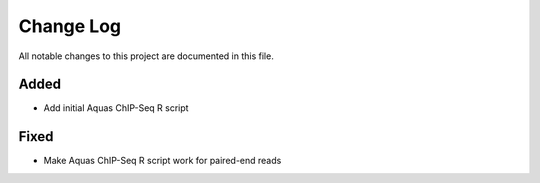 ##########
Change Log
##########

All notable changes to this project are documented in this file.


Added
-----
- Add initial Aquas ChIP-Seq R script

Fixed
-----
- Make Aquas ChIP-Seq R script work for paired-end reads

